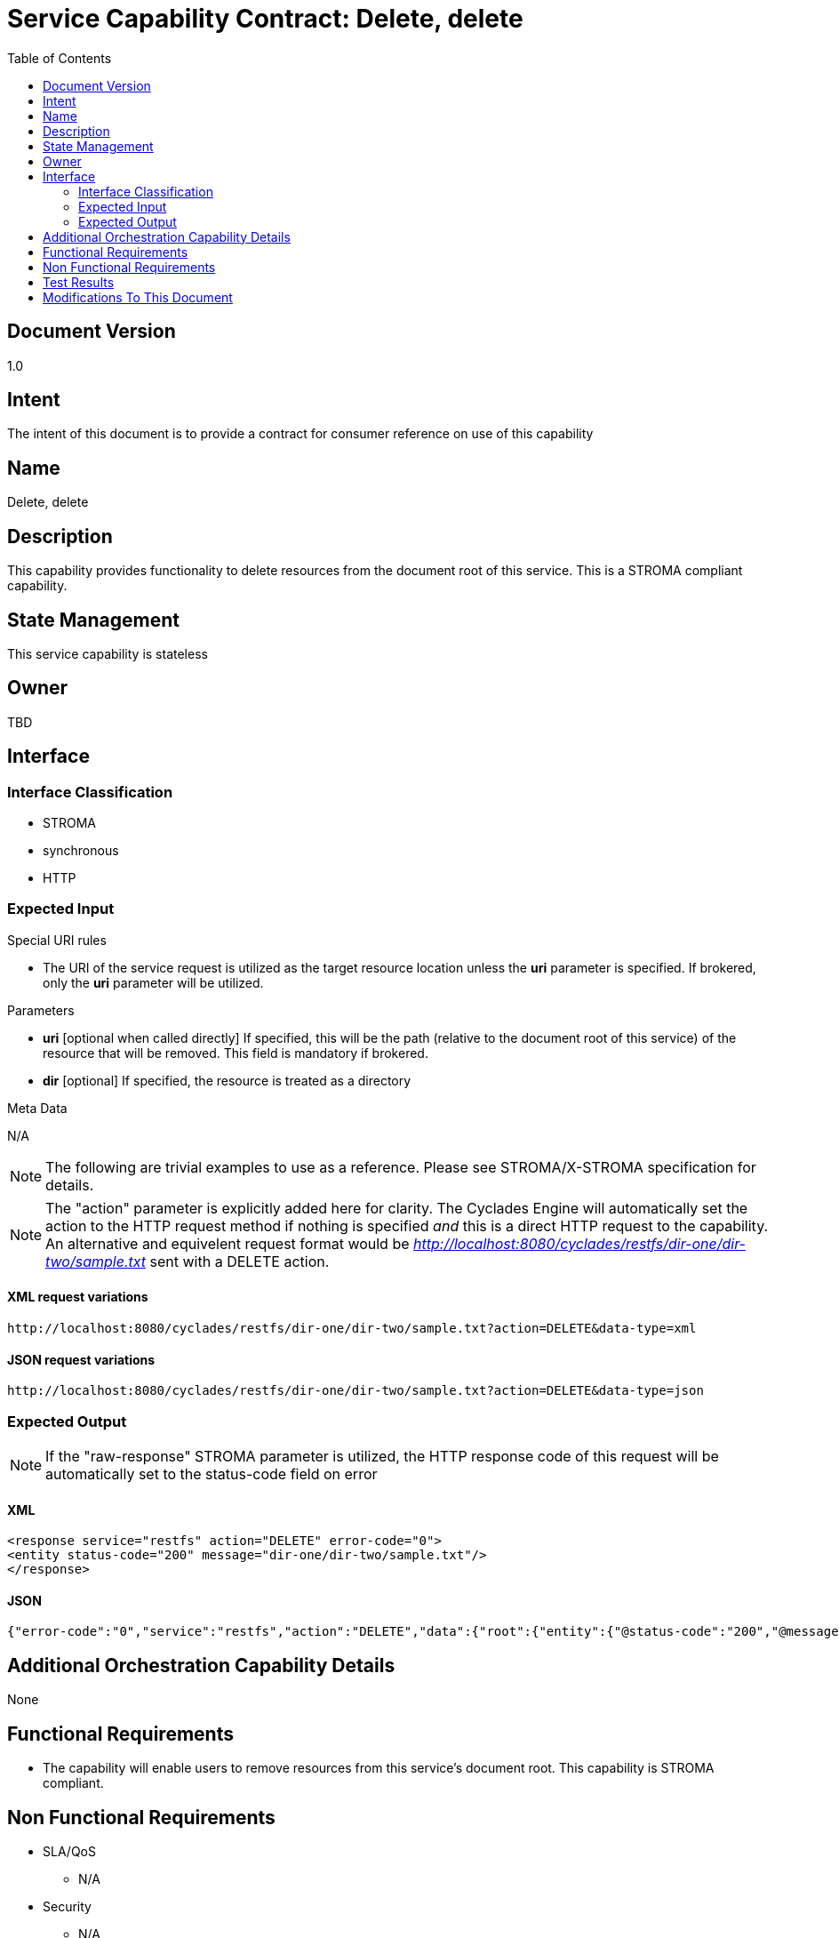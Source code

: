 ////////////////////////////////////////////////////////////////////////////////
Copyright (c) 2012, THE BOARD OF TRUSTEES OF THE LELAND STANFORD JUNIOR UNIVERSITY
All rights reserved.

Redistribution and use in source and binary forms, with or without modification,
are permitted provided that the following conditions are met:

   Redistributions of source code must retain the above copyright notice,
   this list of conditions and the following disclaimer.
   Redistributions in binary form must reproduce the above copyright notice,
   this list of conditions and the following disclaimer in the documentation
   and/or other materials provided with the distribution.
   Neither the name of the STANFORD UNIVERSITY nor the names of its contributors
   may be used to endorse or promote products derived from this software without
   specific prior written permission.

THIS SOFTWARE IS PROVIDED BY THE COPYRIGHT HOLDERS AND CONTRIBUTORS "AS IS" AND
ANY EXPRESS OR IMPLIED WARRANTIES, INCLUDING, BUT NOT LIMITED TO, THE IMPLIED
WARRANTIES OF MERCHANTABILITY AND FITNESS FOR A PARTICULAR PURPOSE ARE DISCLAIMED.
IN NO EVENT SHALL THE COPYRIGHT HOLDER OR CONTRIBUTORS BE LIABLE FOR ANY DIRECT,
INDIRECT, INCIDENTAL, SPECIAL, EXEMPLARY, OR CONSEQUENTIAL DAMAGES (INCLUDING,
BUT NOT LIMITED TO, PROCUREMENT OF SUBSTITUTE GOODS OR SERVICES; LOSS OF USE,
DATA, OR PROFITS; OR BUSINESS INTERRUPTION) HOWEVER CAUSED AND ON ANY THEORY OF
LIABILITY, WHETHER IN CONTRACT, STRICT LIABILITY, OR TORT (INCLUDING NEGLIGENCE
OR OTHERWISE) ARISING IN ANY WAY OUT OF THE USE OF THIS SOFTWARE, EVEN IF ADVISED
OF THE POSSIBILITY OF SUCH DAMAGE.
////////////////////////////////////////////////////////////////////////////////

= Service Capability Contract: Delete, delete
:toc:

== Document Version
1.0

== Intent
The intent of this document is to provide a contract for consumer reference on use of this capability

== Name
Delete, delete

== Description
This capability provides functionality to delete resources from the document root of this service. This is a STROMA compliant capability.

== State Management
This service capability is stateless

== Owner
TBD

== Interface

=== Interface Classification
* STROMA
* synchronous
* HTTP

=== Expected Input

.Special URI rules

* The URI of the service request is utilized as the target resource location unless the *uri* parameter is specified. If brokered, only the *uri* parameter will be utilized.

.Parameters

* *uri* [optional when called directly] If specified, this will be the path (relative to the document root of this service) of the resource that will be removed. This field is mandatory if brokered.
* *dir* [optional] If specified, the resource is treated as a directory

.Meta Data

N/A

[NOTE]
The following are trivial examples to use as a reference. Please see STROMA/X-STROMA specification for details.

[NOTE]
The "action" parameter is explicitly added here for clarity. The Cyclades Engine will automatically set the action to the HTTP request method if nothing is specified _and_ this is a direct HTTP request to the capability. An alternative and equivelent request format would be _http://localhost:8080/cyclades/restfs/dir-one/dir-two/sample.txt_ sent with a DELETE action.

==== XML request variations
----
http://localhost:8080/cyclades/restfs/dir-one/dir-two/sample.txt?action=DELETE&data-type=xml
----

==== JSON request variations
----
http://localhost:8080/cyclades/restfs/dir-one/dir-two/sample.txt?action=DELETE&data-type=json
----

=== Expected Output

[NOTE]
If the "raw-response" STROMA parameter is utilized, the HTTP response code of this request will be automatically set to the status-code field on error

==== XML
----
<response service="restfs" action="DELETE" error-code="0">
<entity status-code="200" message="dir-one/dir-two/sample.txt"/>
</response>
----

==== JSON
----
{"error-code":"0","service":"restfs","action":"DELETE","data":{"root":{"entity":{"@status-code":"200","@message":"dir-one\/dir-two\/sample.txt"}}}}
----

== Additional Orchestration Capability Details

None

== Functional Requirements

* The capability will enable users to remove resources from this service's document root. This capability is STROMA compliant.

== Non Functional Requirements

* SLA/QoS
 - N/A

* Security
 - N/A

== Test Results

* link:load_test_results.html[Load Test Results]
* link:extended_duration_test_results.html[Extended Duration Test Results]
* link:functional_test_results.html[Functional Test Results]

== Modifications To This Document

[options="header"]
|=========================================================
|Author			|Date		|Version	|Details
|Tom Angelopoulos	|4/3/2012	|1.0		|Document Creation
|=========================================================
